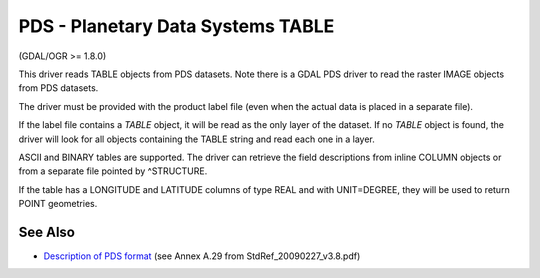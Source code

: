 .. _vector.pds:

PDS - Planetary Data Systems TABLE
==================================

(GDAL/OGR >= 1.8.0)

This driver reads TABLE objects from PDS datasets. Note there is a GDAL
PDS driver to read the raster IMAGE objects from PDS datasets.

The driver must be provided with the product label file (even when the
actual data is placed in a separate file).

If the label file contains a *TABLE* object, it will be read as the only
layer of the dataset. If no *TABLE* object is found, the driver will
look for all objects containing the TABLE string and read each one in a
layer.

ASCII and BINARY tables are supported. The driver can retrieve the field
descriptions from inline COLUMN objects or from a separate file pointed
by ^STRUCTURE.

If the table has a LONGITUDE and LATITUDE columns of type REAL and with
UNIT=DEGREE, they will be used to return POINT geometries.

See Also
~~~~~~~~

-  `Description of PDS
   format <https://pds.jpl.nasa.gov/tools/standards-reference.shtml>`__
   (see Annex A.29 from StdRef_20090227_v3.8.pdf)
